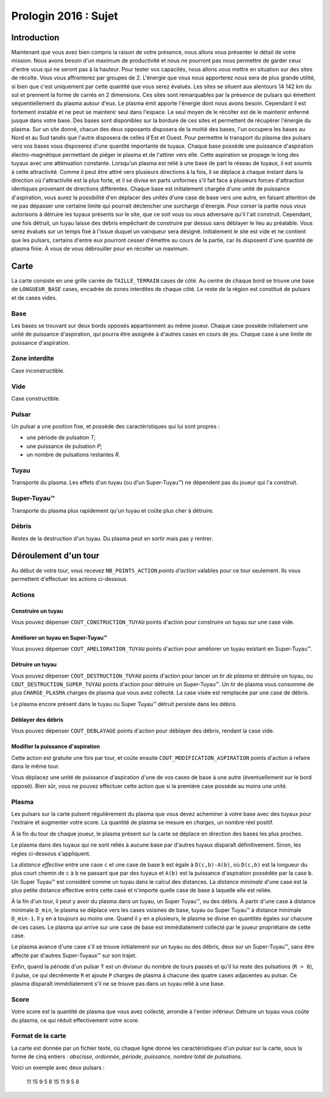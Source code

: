 =====================
Prologin 2016 : Sujet
=====================

------------
Introduction
------------

Maintenant que vous avez bien compris la raison de votre présence, nous allons vous présenter le détail de votre mission.
Nous avons besoin d'un maximum de productivité et nous ne pourront pas nous permettre de garder ceux d'entre vous qui ne seront pas à la hauteur.
Pour tester vos capacités, nous allons vous mettre en situation sur des sites de récolte. Vous vous affronterez par groupes de 2.
L'énergie que vous nous apporterez nous sera de plus grande utilité, si bien que c'est uniquement par cette quantité que vous serez évalués.
Les sites se situent aux alentours 14 142 km du sol et prennent la forme de carrés en 2 dimensions. Ces sites sont remarquables par la présence de pulsars qui émettent séquentiellement du plasma autour d'eux. Le plasma émit apporte l'énergie dont nous avons besoin. Cependant il est fortement instable et ne peut se maintenir seul dans l'espace. Le seul moyen de le récolter est de le maintenir enfermé jusque dans votre base.
Des bases sont disponibles sur la bordure de ces sites et permettent de récupérer l'énergie du plasma. Sur un site donné, chacun des deux opposants disposera de la moitié des bases, l'un occupera les bases au Nord et au Sud tandis que l'autre disposera de celles d'Est et Ouest.
Pour permettre le transport du plasma des pulsars vers vos bases vous disposerez d'une quantité importante de tuyaux.
Chaque base possède une puissance d'aspiration électro-magnétique permettant de piéger le plasma et de l'attirer vers elle. Cette aspiration se propage le long des tuyaux avec une atténuation constante. Lorsqu'un plasma est relié à une base de part le réseau de tuyaux, il est soumis à cette attractivité. Comme il peut être attiré vers plusieurs directions à la fois, il se déplace à chaque instant dans la direction où l'attractivité est la plus forte, et il se divise en parts uniformes s'il fait face à plusieurs forces d'attraction identiques provenant de directions différentes.
Chaque base est initialement chargée d'une unité de puissance d'aspiration, vous aurez la possibilité d'en déplacer des unités d'une case de base vers une autre, en faisant attention de ne pas dépasser une certaine limite qui pourrait déclencher une surcharge d'énergie.
Pour corser la partie nous vous autorisons à détruire les tuyaux présents sur le site, que ce soit vous ou vous adversaire qu'il l'ait construit. Cependant, une fois détruit, un tuyau laisse des débris empêchant de construire par dessus sans déblayer le lieu au préalable.
Vous serez évalués sur un temps fixé à l'issue duquel un vainqueur sera désigné. Initialement le site est vide et ne contient que les pulsars, certains d'entre eux pourront cesser d'émettre au cours de la partie, car ils disposent d'une quantité de plasma finie. À vous de vous débrouiller pour en récolter un maximum.


-----
Carte
-----

La carte consiste en une grille carrée de ``TAILLE_TERRAIN`` cases de côté. Au
centre de chaque bord se trouve une base de ``LONGUEUR_BASE`` cases, encadrée
de zones interdites de chaque côté. Le reste de la région est constitué de
pulsars et de cases vides.

Base
====

Les bases se trouvant sur deux bords opposés appartiennent au même joueur.
Chaque case possède initialement une unité de puissance d'aspiration,
qui pourra être assignée à d'autres cases en cours de jeu. Chaque case a une limite de puissance d'aspiration.

Zone interdite
==============

Case inconstructible.

Vide
====

Case constructible.

Pulsar
======

Un pulsar a une position fixe, et possède des caractéristiques qui lui sont
propres :

* une période de pulsation *T*;
* une puissance de pulsation *P*;
* un nombre de pulsations restantes *R*.

Tuyau
=====

Transporte du plasma.
Les effets d'un tuyau (ou d'un Super-Tuyau™) ne dépendent pas du joueur qui l'a
construit.

Super-Tuyau™
============

Transporte du plasma plus rapidement qu'un tuyau et coûte plus cher à détruire.

Débris
======

Restes de la destruction d'un tuyau. Du plasma peut en sortir mais pas y
rentrer.

---------------------
Déroulement d'un tour
---------------------

Au début de votre tour, vous recevez ``NB_POINTS_ACTION`` *points d'action*
valables pour ce tour seulement. Ils vous permettent d'effectuer les actions
ci-dessous.

Actions
=======

Construire un tuyau
-------------------

Vous pouvez dépenser ``COUT_CONSTRUCTION_TUYAU`` points d'action pour
construire un tuyau sur une case vide.

Améliorer un tuyau en Super-Tuyau™
----------------------------------

Vous pouvez dépenser ``COUT_AMELIORATION_TUYAU`` points d'action pour améliorer
un tuyau existant en Super-Tuyau™.

Détruire un tuyau
-----------------

Vous pouvez dépenser ``COUT_DESTRUCTION_TUYAU`` points d'action pour lancer un
*tir de plasma* et détruire un tuyau, ou ``COUT_DESTRUCTION_SUPER_TUYAU``
points d'action pour détruire un Super-Tuyau™. Un tir de plasma vous consomme
de plus ``CHARGE_PLASMA`` charges de plasma que vous avez collecté. La case
visée est remplacée par une case de débris.

Le plasma encore présent dans le tuyau ou Super Tuyau™ détruit persiste dans
les débris.

Déblayer des débris
-------------------

Vous pouvez dépenser ``COUT_DEBLAYAGE`` points d'action pour déblayer des
débris, rendant la case vide.

Modifier la puissance d'aspiration
----------------------------------

Cette action est gratuite une fois par tour, et coûte ensuite
``COUT_MODIFICATION_ASPIRATION`` points d'action à refaire dans le même tour.

Vous déplacez une unité de puissance d'aspiration d'une de vos cases de base à
une autre (éventuellement sur le bord opposé).  Bien sûr, vous ne pouvez
effectuer cette action que si la première case possède au moins une unité.

Plasma
======

Les pulsars sur la carte pulsent régulièrement du plasma que vous devez
acheminer à votre base avec des tuyaux pour l'extraire et augmenter votre
score. La quantité de plasma se mesure en *charges*, un nombre réel positif.

À la fin du tour de chaque joueur, le plasma présent sur la carte se déplace
en direction des bases les plus proches.

Le plasma dans des tuyaux qui ne sont reliés à aucune base par d'autres
tuyaux disparaît définitivement. Sinon, les règles ci-dessous s'appliquent.

La *distance effective* entre une case ``c`` et une case de base ``b`` est
égale à ``D(c,b)-A(b)``, où ``D(c,b)`` est la longueur du plus court chemin de
``c`` à ``b`` ne passant que par des tuyaux et ``A(b)`` est la puissance
d'aspiration possédée par la case ``b``. Un Super Tuyau™ est considéré comme un
tuyau dans le calcul des distances. La *distance minimale* d'une case est la
plus petite distance effective entre cette case et n'importe quelle case de
base à laquelle elle est reliée.

À la fin d'un tour, il peut y avoir du plasma dans un tuyau, un Super Tuyau™,
ou des débris. À partir d'une case à distance minimale ``D_min``, le plasma se
déplace vers les cases voisines de base, tuyau ou Super Tuyau™ à distance
minimale ``D_min-1``. Il y en a toujours au moins une. Quand il y en a
plusieurs, le plasma se divise en quantités égales sur chacune de ces cases.
Le plasma qui arrive sur une case de base est immédiatement collecté par le
joueur propriétaire de cette case.

Le plasma avance d'une case s'il se trouve initialement sur un tuyau ou des
débris, deux sur un Super-Tuyau™, sans être affecté par d'autres Super-Tuyaux™
sur son trajet.

Enfin, quand la période d'un pulsar ``T`` est un diviseur du nombre de tours
passés et qu'il lui reste des pulsations (``R > 0``), il pulse, ce qui
décrémente ``R`` et ajoute ``P`` charges de plasma à chacune des quatre cases
adjacentes au pulsar. Ce plasma disparaît immédiatement s'il ne se trouve pas
dans un tuyau relié à une base.

Score
=====

Votre score est la quantité de plasma que vous avez collecté, arrondie
à l'entier inférieur. Détruire un tuyau vous coûte du plasma, ce qui
réduit effectivement votre score.

Format de la carte
==================

La carte est donnée par un fichier texte, où chaque ligne donne les
caractéristiques d'un pulsar sur la carte, sous la forme de cinq entiers :
*abscisse*, *ordonnée*, *période*, *puissance*, *nombre total de pulsations*.

Voici un exemple avec deux pulsars :

  11 15 9 5 8
  15 11 9 5 8
